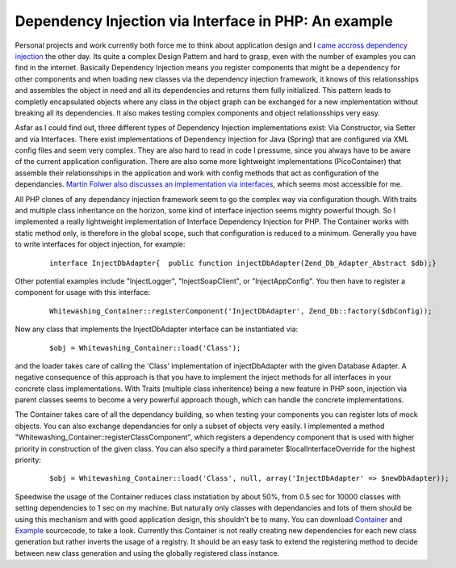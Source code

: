 
Dependency Injection via Interface in PHP: An example
=====================================================

Personal projects and work currently both force me to think about
application design and I `came accross dependency
injection <http://www.martinfowler.com/articles/injection.html>`_ the
other day. Its quite a complex Design Pattern and hard to grasp, even
with the number of examples you can find in the internet. Basically
Dependency Injection means you register components that might be a
dependency for other components and when loading new classes via the
dependency injection framework, it knows of this relationsships and
assembles the object in need and all its dependencies and returns them
fully initialized. This pattern leads to completly encapsulated objects
where any class in the object graph can be exchanged for a new
implementation without breaking all its dependencies. It also makes
testing complex components and object relationsships very easy.

Asfar as I could find out, three different types of Dependency Injection
implementations exist: Via Constructor, via Setter and via Interfaces.
There exist implementations of Dependency Injection for Java (Spring)
that are configured via XML config files and seem very complex. They are
also hard to read in code I pressume, since you always have to be aware
of the current application configuration. There are also some more
lightweight implementations (PicoContainer) that assemble their
relationsships in the application and work with config methods that act
as configuration of the dependancies. `Martin Folwer also discusses an
implementation via
interfaces <http://www.martinfowler.com/articles/injection.html>`_,
which seems most accessible for me.

All PHP clones of any dependancy injection framework seem to go the
complex way via configuration though. With traits and multiple class
inheritance on the horizon, some kind of interface injection seems
mighty powerful though. So I implemented a really lightweight
implementation of Interface Dependency Injection for PHP. The Container
works with static method only, is therefore in the global scope, such
that configuration is reduced to a minimum. Generally you have to write
interfaces for object injection, for example:

    ::

        interface InjectDbAdapter{  public function injectDbAdapter(Zend_Db_Adapter_Abstract $db);}

Other potential examples include "InjectLogger", "InjectSoapClient", or
"InjectAppConfig". You then have to register a component for usage with
this interface:

    ::

        Whitewashing_Container::registerComponent('InjectDbAdapter', Zend_Db::factory($dbConfig));

Now any class that implements the InjectDbAdapter interface can be
instantiated via:
    ::

        $obj = Whitewashing_Container::load('Class');

and the loader takes care of calling the 'Class' implementation of
injectDbAdapter with the given Database Adapter. A negative consequence
of this approach is that you have to implement the inject methods for
all interfaces in your concrete class implementations. With Traits
(multiple class inheritence) being a new feature in PHP soon, injection
via parent classes seems to become a very powerful approach though,
which can handle the concrete implementations.

The Container takes care of all the dependancy building, so when testing
your components you can register lots of mock objects. You can also
exchange dependancies for only a subset of objects very easily. I
implemented a method "Whitewashing\_Container::registerClassComponent",
which registers a dependency component that is used with higher priority
in construction of the given class. You can also specify a third
parameter $localInterfaceOverride for the highest priority:

    ::

        $obj = Whitewashing_Container::load('Class', null, array('InjectDbAdapter' => $newDbAdapter));

Speedwise the usage of the Container reduces class instatiation by about
50%, from 0.5 sec for 10000 classes with setting dependencies to 1 sec
on my machine. But naturally only classes with dependancies and lots of
them should be using this mechanism and with good application design,
this shouldn't be to many. You can download
`Container <http://www.beberlei.de/sources/WhitewashingContainer.phps>`_
and `Example <http://www.beberlei.de/sources/di.phps>`_ sourcecode, to
take a look. Currently this Container is not really creating new
dependencies for each new class generation but rather inverts the usage
of a registry. It should be an easy task to extend the registering
method to decide between new class generation and using the globally
registered class instance.

.. categories:: none
.. tags:: none
.. comments::
.. author:: beberlei <kontakt@beberlei.de>